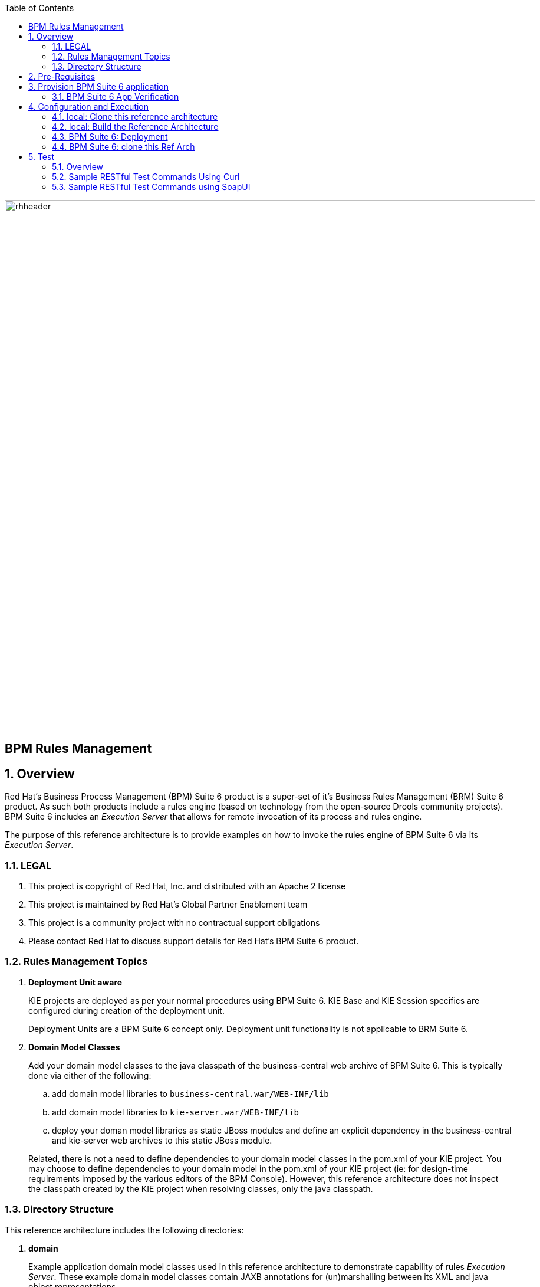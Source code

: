 :data-uri:
:toc2:
:rhtlink: link:https://www.redhat.com[Red Hat]
:bugzilla: link:https://bugzilla.redhat.com/show_bug.cgi?id=1218461[BZ-1218461]
:bpmproduct: link:https://access.redhat.com/site/documentation/en-US/Red_Hat_JBoss_BPM_Suite/[Red Hat's BPM Suite 6 product]
:soapui: link:http://www.soapui.org/[SoapUI Tool]
:soapui-file: link:https://github.com/jboss-gpe-ref-archs/bpm_rulesMgmt/blob/6.1/rulesMgmt/src/test/resources/Execution-Server-soapui-project.xml[test file]
:drools-execution-server: link:http://blog.athico.com/2014/08/drools-execution-server-demo-620beta1.html[Drools Execution Server]
:kieserver: link:https://github.com/droolsjbpm/droolsjbpm-integration/tree/master/kie-server[drools kie server]
:ejbremotingreference: link:https://docs.jboss.org/author/display/AS71/Remote+EJB+invocations+via+JNDI+-+EJB+client+API+or+remote-naming+project[EJB Remoting Reference guide]
:mwlaboverviewsetup: link:http://people.redhat.com/jbride/labsCommon/setup.html[Middleware Lab Overview and Set-up]

image::images/rhheader.png[width=900]

:numbered!:
[abstract]
= BPM Rules Management

:numbered:

== Overview
Red Hat's Business Process Management (BPM) Suite 6 product is a super-set of it's Business Rules Management (BRM) Suite 6 product.
As such both products include a rules engine (based on technology from the open-source Drools community projects).
BPM Suite 6 includes an _Execution Server_ that allows for remote invocation of its process and rules engine.

The purpose of this reference architecture is to provide examples on how to invoke the rules engine of BPM Suite 6 via its _Execution Server_.

=== LEGAL

. This project is copyright of Red Hat, Inc. and distributed with an Apache 2 license
. This project is maintained by Red Hat's Global Partner Enablement team
. This project is a community project with no contractual support obligations
. Please contact Red Hat to discuss support details for Red Hat's BPM Suite 6 product.


=== Rules Management Topics
. *Deployment Unit aware*
+
KIE projects are deployed as per your normal procedures using BPM Suite 6.
KIE Base and KIE Session specifics are configured during creation of the deployment unit.

+
Deployment Units are a BPM Suite 6 concept only.
Deployment unit functionality is not applicable to BRM Suite 6.


. *Domain Model Classes*
+
Add your domain model classes to the java classpath of the business-central web archive of BPM Suite 6.
This is typically done via either of the following:

.. add domain model libraries to `business-central.war/WEB-INF/lib`
.. add domain model libraries to `kie-server.war/WEB-INF/lib`
.. deploy your doman model libraries as static JBoss modules and define an explicit dependency in the business-central and kie-server web archives to this static JBoss module.

+
Related, there is not a need to define dependencies to your domain model classes in the pom.xml of your KIE project.
You may choose to define dependencies to your domain model in the pom.xml of your KIE project (ie:  for design-time requirements imposed by the various editors of the BPM Console).
However, this reference architecture does not inspect the classpath created by the KIE project when resolving classes, only the java classpath.


=== Directory Structure
This reference architecture includes the following directories:

. *domain*
+
Example application domain model classes used in this reference architecture to demonstrate capability of rules _Execution Server_.
These example domain model classes contain JAXB annotations for (un)marshalling between its XML and java object representations.

. *processTier*
+
Example KIE project that includes a single rule.
This example KIE project is invoked by remote clients via the Execution Server functionality provided by BPM Suite 6.

. *rulesMgmt*
+
Provides tests and xml used to call the rest endpoint. Also there is a soapUI project file that shows how to call the _Execution Server_.


== Pre-Requisites
The remainder of this documentation provides instructions for installation, configuration and execution of this reference architecture in Red Hat Partner Demo System (RHPDS).
The following is a list of pre-requisites:

. OPENTLC-SSO credentials
+
`OPENTLC-SSO` user credentials are used to log into the Red Hat Partner Demo System (RHPDS).
If you do not currently have an `OPENTLC-SSO` userId, please email: `OPEN-program@redhat.com`.

. Familiarity with Partner Demo System
+
If you are not already familiar with *Red Hat Partner Demo System (RHPDS)*, please execute what is detailed in the {mwlaboverviewsetup} guide.
Doing so will ensure that you are proficient with the tooling and workflow needed to complete this reference architecture in an OpenShift Platform as a Service environment.

. Familiarity with {bpmproduct}
. curl
. {soapui}

== Provision BPM Suite 6 application

. Open the `Openshift Explorer` panel of the `JBoss` perspective of JBDS
. Right-click on the previously created connection to `broker00.ose.opentlc.com`.
+
Using your `OPENTLC-SSO` credentials, a connection to `broker00.ose.opentlc.com` should already exist after having completed the {mwlaboverviewsetup} guide.

. Select: `New -> Application` .
+
Since you have already created a domain from the previous introductory lab, the workflow for creation of a new application will be slightly different than what you are used to.
In particular, the OSE plugin will not prompt you for the creation of a new domain.

. The following `New or existing OpenShift Application` pop-up should appear:
+
image::images/new_OSE_app_bpm.png[]

.. In the `Name` text box, enter: `bpmsapp`
.. From the `Type` drop-down, select: JBoss BPMS 6.0 (rhgpe-bpms-6.0)
.. From the `Gear profile` drop-down, select: pds_medium
. Click `Next`
. A new dialogue appears entitled `Set up Project for new OpenShift Aplication`.
+
Check the check box for `Disable automatic maven build when pushing to OpenShift`.
Afterwards, Click `Next`.

. A new dialogue appears entitled `Import an existing OpenShift application`.
+
Even though it will not be used, you will be forced to clone the remote git enabled project associated with your new OpenShift application.
Select a location on your local filesystem where the git enabled project should be cloned to.
+
image::images/gitclonelocation_bpm.png[]

. Click `Finish`
. The OSE plugin of JBDS will spin for a couple of minutes as the remote BPM Suite 6 enabled OpenShift application is created.
. Eventually, the OSE plugin will prompt with a variety of pop-up related details regarding your new application.
+
Click through all of them except when you come to the dialogue box entitled `Publish bpmsapp?`.
For this dialogue box, click `No`
+
image::images/publishbpmslab.png[]

=== BPM Suite 6 App Verification

. Using the `Remote System Explorer` perspective of JBDS, open an SSH terminal and tail the `bpms/standalone/log/server.log` of your remote BPM Suite 6 enabled OSE application
. Log messages similar to the following should appear:
+
image::images/newbpmlogfile.png[]

== Configuration and Execution

=== local: Clone this reference architecture
This reference architecture will be cloned both in your local computer as well as in your remote BPM Suite 6 Openshift environment.
To clone this reference architecture in your local environment, execute the following:

. Open the `Git` perspective of JBDS.
. In the `Git Repositories` panel, click the link that allows you to `Clone a Git Repository and add the clone to this view`
. A pop-up should appear with a name of `Source Git Repository`
. In the `URI` field, enter the following:
+
-----
https://github.com/jboss-gpe-ref-archs/bpm_rulesMgmt.git
-----

. Click `Next`
+
image::images/clone_repo_to_local.png[]

. Continue to click `Next` through the various screens
+
On the pop-up screen entitled `Local Destination`, change the default value of the `Directory` field to your preferred location on disk.
For the purposes of the remainder of these instructions, this directory on your local filesystem will be referred to as:  $REF_ARCH_HOME

. On the last screen of the `Clone Git Repository` pop-up, click `Finish`
+
Doing so will clone this `bpm_rulesMgmt` project to your local disk

. In JBDS, switch to the `Project Explorer` panel and navigate to:  `File -> Import -> Maven -> Existing Maven Projects`
. In the `Root Directory` field of the `Maven Projects` pop-up, navigate to the location on disk where the `bpm_rulesMgmt` project was just cloned to.
+
image::images/import_mvn_project.png[width="65%"]

. Click `next` through the various pop-up panels and finally `Finish`.
. Your `Project Explorer` panel should now include the following mavenized projects
+
image::images/maven_projects.png[width="50%"]

=== local: Build the Reference Architecture
This reference architecture includes various sub-projects that need to be built locally.
To build the various sub-projects, execute the following:

. In the `Project Explorer` panel of JBDS, right-click on the `parent` project
. Navigate to: `Run As -> Maven Install`
. In the `Console` panel, a `BUILD SUCCESS` log message should appear.
+
image::images/maven_build_success.png[]

=== BPM Suite 6: Deployment
Now that this reference architecture has been built locally, its artifacts need to be added to the classpath of the `business-central.war` and `kie-server.war` web applications of the remote BPM Suite 6 enabled OpenShift application.

Both web archives are found in the following BPM Suite 6 directory: `$JBOSS_HOME/standalone/deployments`


. In the `Project Explorer` panel of the `JBOSS` perspective of JBDS, right-click on the `domain/target/bpm_rulesMgmt_domain.jar` in `Project Explorer` and select `Copy`.
+
image::images/domainjar.png[]

. In the `Remote System Explorer` perspective of JBDS, navigate to `bpmsapp-<your domain>.apps.ose.opentlc.com -> Sftp Files -> My Home -> bpms -> standalone -> deployments -> business-central.war -> WEB-INF -> lib`
+
image::images/pastedomainjarintobizcentral.png[]
. Right-click and select `Paste`
. Repeat the previous steps to add the `bpm_rulesMgmt_domain.jar` to `kie-server.war/WEB-INF/lib`.
. Once the domain artifact has been added to the `WEB-INF/lib` directories of your remote BPM Suite 6 web apps, re-start the JVM:
.. Switch back to the `OpenShift Explorer` plugin of JBDS and right-click the `bpmsapp` application
.. Select `Restart Application`

=== BPM Suite 6: clone this Ref Arch
This reference architecture contains a few simple rules that can be used to smoke-test the `bpm_rulesMgmt` services.

. Navigate your browser to the BPM Console of your remote OpenShift application.
. Authenticate using a userId of `jboss` and a password of `brms`.
. clone this reference architecture in BPM Suite 6 and name the new git repository:  _bpmrulesmgmt_
. build the _processTier_ KIE project included in this reference architecture.
+
-----
curl -vv -u jboss:brms -X POST http://bpmsapp-<your.domain.name>.apps.ose.opentlc.com/business-central/rest/repositories/bpmrulesmgmt/projects/processTier/maven/compile
-----
+
response:
+
[source,json]
----
{
    "jobId": "1430254875257-2",
    "projectName": "processTier",
    "repositoryName": "bpmrulesmgmt",
    "status": "APPROVED"
}
----

== Test
=== Overview

. *Clients*
+
This reference architecture provides examples of how to invoke the BxMS _Execution Server_.
Examples are provided using the following HTTP clients :

.. <<curl>>
.. <<soapui>>

+
The examples provided using both clients are identical.
Which one you choose to use is based on personal preference.
In addition to curl and soapUI, any http client that allows for GET, POST, PUT and DELETE functions can be used.

. *bpmsapp-gpe.apps.ose.opentlc.com*
+
The test examples reference a DNS name of:  _bpmsapp-gpe.apps.ose.opentlc.com_.
+
_bpmsapp-gpe.apps.ose.opentlc.com_ is the name of the host where BPM Suite 6 is running when this reference architecture was created.
You will want to customize these example commands to use the IP address or DNS name of the host where your BPM Suite 6 environment is running.

. *BPM Suite 6 BASIC Auth*
+
The test examples reference a curl command-line parameter of:  *-u jboss:brms*.
+
_jboss:brms_  is the userId:password used by the curl utility to authenticate to the _business-central_ web archive of BPM Suite 6.
You will want to customize the value of -u userId:password so that curl can authenticate to your BPM Suite 6 environment.

. *Directory from which to execute the test commands*
+
The test examples assume that they are being executed from a command terminal at the root directory of this reference architecture ($REF_ARCH_HOME).

[[curl]]
=== Sample RESTful Test Commands Using Curl

*sanity check*:  ensure that the REST service is properly started:

-----
curl -v -u jboss:brms -X GET http://bpmsapp-gpe.apps.ose.opentlc.com/kie-server/services/rest/server/
-----

response:

[source,xml]
-----
<?xml version="1.0" encoding="UTF-8" standalone="yes"?>
<response msg="Kie Server info" type="SUCCESS">
	<kie-server-info>
		<version>6.2.0.Final-redhat-3</version>
	</kie-server-info>
</response>
-----

==== Stateful KIE Session
A Stateful KIE session is the default session strategy.
This session strategy provides a single KIE Session whose scope is a `kie-container`.
Operations on a Singleton KIE session (ie:  setGlobal, insertFact, fireAllRules, etc) are synchronized.
This strategy is ideal for rule use cases that involve large number of facts / rules and where it is desirable that the session not be disposed.

In the `kmodule.xml` descriptor we can define two kinds of sessions: *stateful* and *stateless*, which we could use in our examples. Following is the `kmodule.xml` file that defines our stateful session with name `ksession1`. Note that stateful session is *default*.

[source,xml]
-----
<kmodule xmlns="http://jboss.org/kie/6.0.0/kmodule" xmlns:xsi="http://www.w3.org/2001/XMLSchema-instance">
  <kbase name="kiebase" default="true" eventProcessingMode="cloud" equalsBehavior="identity">
    <ksession name="ksession1" type="stateful" default="true" clockType="realtime"/>   
  </kbase>
</kmodule>
-----

. *create container*: create a container to be the specific entry point resource REST for the project.
+
-----
curl -v -u jboss:brms -X PUT -H "Content-Type:application/xml" -d @rulesMgmt/src/test/resources/CreateContainer.xml http://bpmsapp-gpe.apps.ose.opentlc.com/kie-server/services/rest/server/containers/policy
-----
+
response:
+
[source,xml]
----
<?xml version="1.0" encoding="UTF-8" standalone="yes"?>
<response msg="Container policy successfully deployed with module com.redhat.gpe.refarch.bpm_rulesMgmt:processTier:1.0." type="SUCCESS">
	<kie-container container-id="policy" status="STARTED">
		<release-id>
			<artifact-id>processTier</artifact-id>
			<group-id>com.redhat.gpe.refarch.bpm_rulesMgmt</group-id>
			<version>1.0</version>
		</release-id>
		<resolved-release-id>
			<artifact-id>processTier</artifact-id>
			<group-id>com.redhat.gpe.refarch.bpm_rulesMgmt</group-id>
			<version>1.0</version>
		</resolved-release-id>
	</kie-container>
</response>
----

. *List containers*: list all containers created.
+
-----
curl -v -u jboss:brms -X GET http://bpmsapp-gpe.apps.ose.opentlc.com/kie-server/services/rest/server/containers/
-----
+
response:
+
[source,xml]
----
<?xml version="1.0" encoding="UTF-8" standalone="yes"?>
<response msg="List of created containers" type="SUCCESS">
	<kie-containers>
		<kie-container container-id="policy" status="STARTED">
			<release-id>
				<artifact-id>processTier</artifact-id>
				<group-id>com.redhat.gpe.refarch.bpm_rulesMgmt</group-id>
				<version>1.0</version>
			</release-id>
			<resolved-release-id>
				<artifact-id>processTier</artifact-id>
				<group-id>com.redhat.gpe.refarch.bpm_rulesMgmt</group-id>
				<version>1.0</version>
			</resolved-release-id>
		</kie-container>
	</kie-containers>
</response>
----

. *Insert global*:
+
insert an application specific global (called: pGlobal) into the working memory of the rules engine assigned to a deployment unit:
+
-----
curl -v -u jboss:brms -X POST -H "Content-Type:application/xml" -d @rulesMgmt/src/test/resources/PolicyGlobal.xml http://bpmsapp-gpe.apps.ose.opentlc.com/kie-server/services/rest/server/containers/policy
-----
+
response:
+
[source,xml]
----
<?xml version="1.0" encoding="UTF-8" standalone="yes"?>
<response msg="Container policy successfully called." type="SUCCESS">
	<results>&lt;execution-results/&gt;</results>
</response>
----

. *Insert fact*:
+
insert an application specifc fact (called: policy) into the working memory of the rules engine assigned to a deployment unit:
+
-----
curl -v -u jboss:brms -X POST -H "Content-Type:application/xml" -d @rulesMgmt/src/test/resources/Policy.xml http://bpmsapp-gpe.apps.ose.opentlc.com/kie-server/services/rest/server/containers/policy
-----
+
response:
+
[source,xml]
-----
<response type="SUCCESS" msg="Container policy successfully called.">
   <results><![CDATA[<execution-results>
  <result identifier="policy">
    <com.redhat.gpe.refarch.bpm__rulesMgmt.domain.Policy>
      <policyId>4</policyId>
      <policyName>azra policy</policyName>
    </com.redhat.gpe.refarch.bpm__rulesMgmt.domain.Policy>
  </result>
  <fact-handle identifier="policy" external-form="0:7:2102535295:2102535295:7:DEFAULT:NON_TRAIT"/>
</execution-results>]]></results>
</response>
-----
+
[NOTE]
Pay particular attention to the value of *external-form*.
This value is used later in the lab exercise when getting and deleting this fact.

. *fireAllRules*: fire all rules included in the working memory of the rules engine assigned to a deployment unit
+
-----
curl -v -u jboss:brms -X POST -H "Content-Type:application/xml" -d @rulesMgmt/src/test/resources/FireAllRules.xml http://bpmsapp-gpe.apps.ose.opentlc.com/kie-server/services/rest/server/containers/policy
-----
+
response:
+
[source,xml]
----
<?xml version="1.0" encoding="UTF-8" standalone="yes"?>
<response msg="Container policy successfully called." type="SUCCESS">
	<results>&lt;execution-results/&gt;</results>
</response>
----
+
NOTE: Check the server log to see that the value defined in the PolicyGlobal.xml for sleepTime attribute was printed as 0 properly according to the testRule.drl.
+
----
19:00:50,108 INFO  [stdout] (http-/127.0.0.1:8080-7) testRule() sleepTime = 0
19:00:50,109 INFO  [stdout] (http-/127.0.0.1:8080-7) testRule() done sleeping
----

. *get objects*: return a Collection of all the facts presently in the working memory of the rules engine
+
-----
curl -v -u jboss:brms -X POST -H "Content-Type:application/xml" -d @rulesMgmt/src/test/resources/GetObjects.xml http://bpmsapp-gpe.apps.ose.opentlc.com/kie-server/services/rest/server/containers/policy
-----
+
response:
+
[source,xml]
----
<response type="SUCCESS" msg="Container policy successfully called.">
   <results><![CDATA[<execution-results>
  <result identifier="policy">
    <list>
      <com.redhat.gpe.refarch.bpm__rulesMgmt.domain.Policy>
        <policyId>4</policyId>
        <policyName>azra policy</policyName>
      </com.redhat.gpe.refarch.bpm__rulesMgmt.domain.Policy>
      <com.redhat.gpe.refarch.bpm__rulesMgmt.domain.Policy>
        <policyId>4</policyId>
        <policyName>azra policy</policyName>
      </com.redhat.gpe.refarch.bpm__rulesMgmt.domain.Policy>
    </list>
  </result>
</execution-results>]]></results>
</response>
----

[[get-object]]
. *Get fact*:
+
Given a fact handle, get the corresponding _policy_ fact from the working memory of the rules engine assigned to a deployment unit

.. Modify the value of the `fact-handle` attribute in the request payload.
+
Edit `rulesMgmt/src/test/resources/GetObject.xml` such that the value of the `fact-handle` attribute corresponds to the value of the `external-form` attribute provided when the fact was initially inserted.
+
image::images/getobject.png[]
.. Execute:
+
-----
curl -v -u jboss:brms -X POST -H "Content-Type:application/xml" -d @rulesMgmt/src/test/resources/GetObject.xml http://bpmsapp-gpe.apps.ose.opentlc.com/kie-server/services/rest/server/containers/policy
-----
+
response:
+
[source,xml]
----
<response type="SUCCESS" msg="Container policy successfully called.">
   <results><![CDATA[<execution-results>
  <result identifier="policy">
    <com.redhat.gpe.refarch.bpm__rulesMgmt.domain.Policy>
      <policyId>4</policyId>
      <policyName>azra policy</policyName>
    </com.redhat.gpe.refarch.bpm__rulesMgmt.domain.Policy>
  </result>
</execution-results>]]></results>
</response>
----

. *delete specific fact*:
+
given a fact handle, remove corresponding fact presently in the working memory of the rules engine assigned to a specific Deployment Unit

.. Modify the value of the `fact-handle` attribute in the request payload.
+
Similar to the previous step, edit: `rulesMgmt/src/test/resources/RetractObject.xml`

.. Execute:
+
-----
curl -v -u jboss:brms -X POST -H "Content-Type:application/xml" -d @rulesMgmt/src/test/resources/RetractObject.xml http://bpmsapp-gpe.apps.ose.opentlc.com/kie-server/services/rest/server/containers/policy
-----
+
response:
+
[source,xml]
----
<?xml version="1.0" encoding="UTF-8" standalone="yes"?>
<response msg="Container policy successfully called." type="SUCCESS">
	<results>&lt;execution-results/&gt;</results>
</response>
----

[TIP]
In order for facts to be returned the following attributes need to be included in the initial BatchExecutionCommand payload:
`return-object="true"` and `out-identifier="<your identifier>"`


==== Stateless KIE Session
Some rules use-cases are better served with a Stateless KIE session where the life of the session is a single transaction.
When using a Stateless session, all commands to that session (ie:  insert fact, global, fireAllRules, etc) need to occur within the scope of that transaction.
A stateless session can be called like a function passing it some data and then receiving some results back. 

We will execute a batch command that adds the facts and fire all rules, after we will try to get a fact by it's fact handle id. The expected behavior is that the fact does not exist since the session used was defined as stateless.

. *Define session as stateless*
.. Navigate your browser to the BPM Console of your remote OpenShift application.
.. Authenticate using a userId of `jboss` and a password of `brms`.
.. Select *Authoring -> Project Authoring*.
.. Click on *Project Settings: Project General Settings* and select *Knowledge bases and sessions*.
+
image::images/knowledge_bases_sessions.png[]
+
[start=5]
.. Scroll down to see the *Knowledge Sessions* definitions.
.. In the *State* column change to *Stateless*
.. Click *Save*.

NOTE: There is a {bugzilla} that avoids to create multiple sessions and use them by sending commands that refer them by REST, that way we wouldn't need to change the session type manually, we could only change the command payloads to refer the session by it's name once they were created in the very first compile commmand.

[start=2]
. build and install the _processTier_ KIE project included in this reference architecture.
+
-----
curl -vv -u jboss:brms -X POST http://bpmsapp-gpe.apps.ose.opentlc.com/business-central/rest/repositories/bpmrulesmgmt/projects/processTier/maven/install
-----
+
response:
+
[source,json]
----
{
    "jobId": "1430777770298-3",
    "projectName": "processTier",
    "repositoryName": "bpmrulesmgmt",
    "status": "APPROVED"
}
----
+
. *execute batch command*:
+
This batch command supports use-cases requiring a Stateless KIE Session.
HTTP payload consists of XML representation of the org.kie.api.command.BatchExecutionCommand.
All batch commands included in the http payload are executed in the Stateless KIE session in a single transaction.
+
------
curl -v -u jboss:brms -X POST -H "Content-Type:application/xml" -d @rulesMgmt/src/test/resources/Commands.xml "http://bpmsapp-gpe.apps.ose.opentlc.com/kie-server/services/rest/server/containers/policy"
------
+
response:
+
[source,xml]
------
<response type="SUCCESS" msg="Container policy successfully called.">
   <results><![CDATA[<execution-results>
  <result identifier="policyOut">
    <com.redhat.gpe.refarch.bpm__rulesMgmt.domain.Policy>
      <policyId>234</policyId>
      <policyName>werwer</policyName>
    </com.redhat.gpe.refarch.bpm__rulesMgmt.domain.Policy>
  </result>
  <result identifier="driverOut">
    <com.redhat.gpe.refarch.bpm__rulesMgmt.domain.Driver>
      <driverId>234234</driverId>
      <driverName>azra</driverName>
    </com.redhat.gpe.refarch.bpm__rulesMgmt.domain.Driver>
  </result>
  <fact-handle identifier="policyOut" external-form="0:7:1162652775:1162652775:7:DEFAULT:NON_TRAIT"/>
  <fact-handle identifier="driverOut" external-form="0:8:751485372:751485372:8:DEFAULT:NON_TRAIT"/>
</execution-results>]]></results>
</response>
------
+
.. Pay attention to the attribute `external-form`. We will execute the <<get-object>> process passing the `external-form` id returned in the last command and follow the instructions, and we should see a null return for the fact.
+
response:
+
[source,xml]
------
<response type="SUCCESS" msg="Container policy successfully called.">
   <results><execution-results>
  <result identifier="policy">
    <null/>
  </result>
</execution-results></results>
</response>
------



[[soapui]]
=== Sample RESTful Test Commands using SoapUI

This reference architecture provides a {soapui-file} to execute same commands provided as curl command line tool. The intention is to give Windows users the ability to test calls using {soapui}, which is a client REST/SOAP to create requests and inspect responses.

The {soapui-file} can be directly opened into SoapUI. You should see the following project:

image::images/soapui-test-file.png[width="65%"]

. Before start execute requests, you may need to change the base url of your REST endpoints and change the user/password credentials. To change that globally click twice in the base url:

image::images/soapui-endpoint.png[width="50%"]

[start=2]
. Then select the *Sevice Endpoints* tab.

image::images/soapui-change-url.png[width="70%"]

[start=3]
. After change the url to your instance url and change the username/password properly, click in *Assign*.

image::images/soapui-assign-endpoints.png[width="50%"]

[start=4]
. Select the option  *-All Requests-* and click Ok.

. Now you can execute in the same order the commands described in the steps that refer to use curl.
